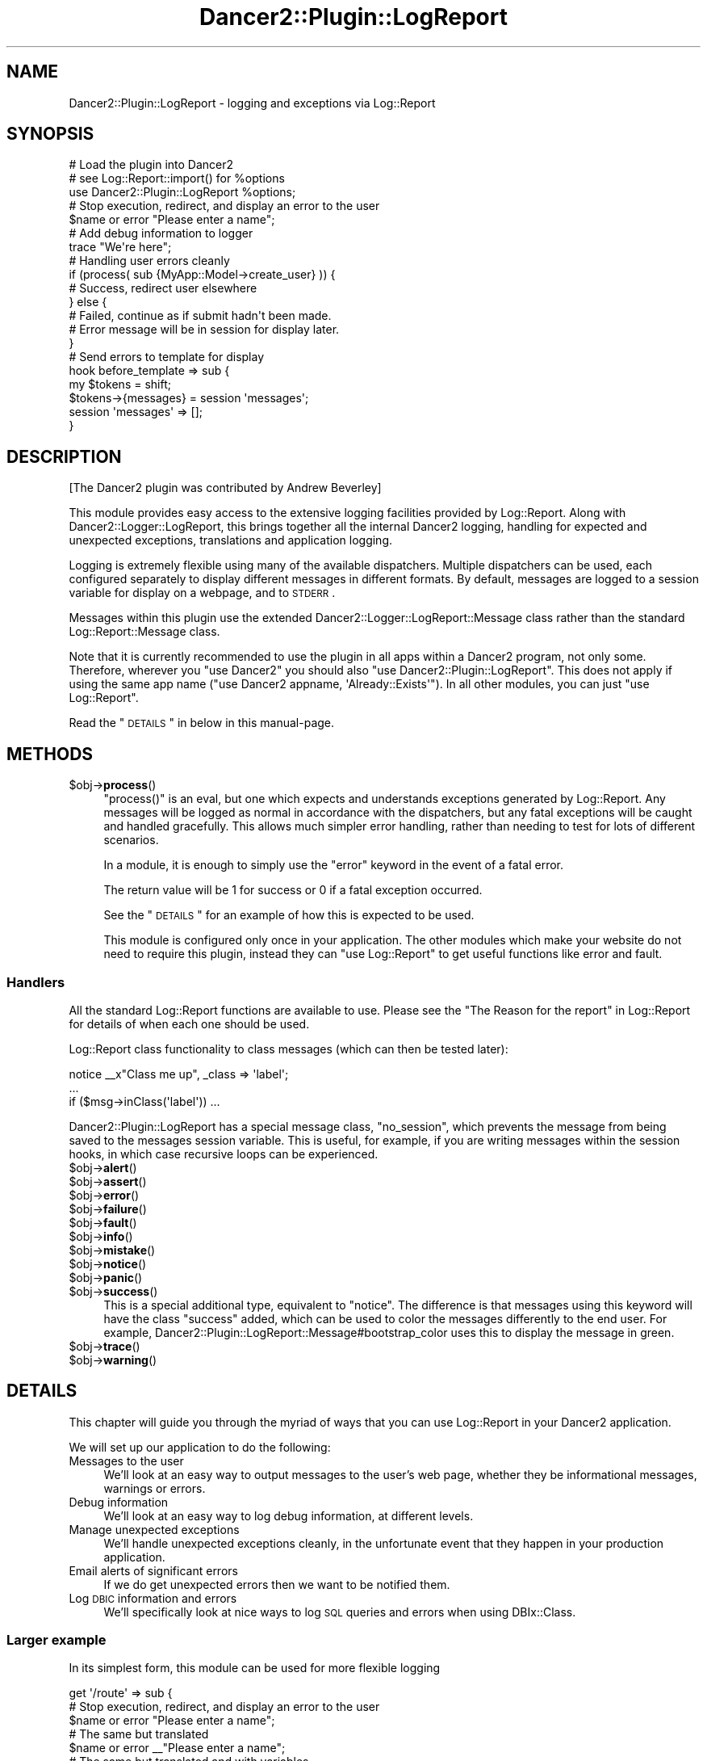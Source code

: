 .\" Automatically generated by Pod::Man 2.23 (Pod::Simple 3.14)
.\"
.\" Standard preamble:
.\" ========================================================================
.de Sp \" Vertical space (when we can't use .PP)
.if t .sp .5v
.if n .sp
..
.de Vb \" Begin verbatim text
.ft CW
.nf
.ne \\$1
..
.de Ve \" End verbatim text
.ft R
.fi
..
.\" Set up some character translations and predefined strings.  \*(-- will
.\" give an unbreakable dash, \*(PI will give pi, \*(L" will give a left
.\" double quote, and \*(R" will give a right double quote.  \*(C+ will
.\" give a nicer C++.  Capital omega is used to do unbreakable dashes and
.\" therefore won't be available.  \*(C` and \*(C' expand to `' in nroff,
.\" nothing in troff, for use with C<>.
.tr \(*W-
.ds C+ C\v'-.1v'\h'-1p'\s-2+\h'-1p'+\s0\v'.1v'\h'-1p'
.ie n \{\
.    ds -- \(*W-
.    ds PI pi
.    if (\n(.H=4u)&(1m=24u) .ds -- \(*W\h'-12u'\(*W\h'-12u'-\" diablo 10 pitch
.    if (\n(.H=4u)&(1m=20u) .ds -- \(*W\h'-12u'\(*W\h'-8u'-\"  diablo 12 pitch
.    ds L" ""
.    ds R" ""
.    ds C` ""
.    ds C' ""
'br\}
.el\{\
.    ds -- \|\(em\|
.    ds PI \(*p
.    ds L" ``
.    ds R" ''
'br\}
.\"
.\" Escape single quotes in literal strings from groff's Unicode transform.
.ie \n(.g .ds Aq \(aq
.el       .ds Aq '
.\"
.\" If the F register is turned on, we'll generate index entries on stderr for
.\" titles (.TH), headers (.SH), subsections (.SS), items (.Ip), and index
.\" entries marked with X<> in POD.  Of course, you'll have to process the
.\" output yourself in some meaningful fashion.
.ie \nF \{\
.    de IX
.    tm Index:\\$1\t\\n%\t"\\$2"
..
.    nr % 0
.    rr F
.\}
.el \{\
.    de IX
..
.\}
.\"
.\" Accent mark definitions (@(#)ms.acc 1.5 88/02/08 SMI; from UCB 4.2).
.\" Fear.  Run.  Save yourself.  No user-serviceable parts.
.    \" fudge factors for nroff and troff
.if n \{\
.    ds #H 0
.    ds #V .8m
.    ds #F .3m
.    ds #[ \f1
.    ds #] \fP
.\}
.if t \{\
.    ds #H ((1u-(\\\\n(.fu%2u))*.13m)
.    ds #V .6m
.    ds #F 0
.    ds #[ \&
.    ds #] \&
.\}
.    \" simple accents for nroff and troff
.if n \{\
.    ds ' \&
.    ds ` \&
.    ds ^ \&
.    ds , \&
.    ds ~ ~
.    ds /
.\}
.if t \{\
.    ds ' \\k:\h'-(\\n(.wu*8/10-\*(#H)'\'\h"|\\n:u"
.    ds ` \\k:\h'-(\\n(.wu*8/10-\*(#H)'\`\h'|\\n:u'
.    ds ^ \\k:\h'-(\\n(.wu*10/11-\*(#H)'^\h'|\\n:u'
.    ds , \\k:\h'-(\\n(.wu*8/10)',\h'|\\n:u'
.    ds ~ \\k:\h'-(\\n(.wu-\*(#H-.1m)'~\h'|\\n:u'
.    ds / \\k:\h'-(\\n(.wu*8/10-\*(#H)'\z\(sl\h'|\\n:u'
.\}
.    \" troff and (daisy-wheel) nroff accents
.ds : \\k:\h'-(\\n(.wu*8/10-\*(#H+.1m+\*(#F)'\v'-\*(#V'\z.\h'.2m+\*(#F'.\h'|\\n:u'\v'\*(#V'
.ds 8 \h'\*(#H'\(*b\h'-\*(#H'
.ds o \\k:\h'-(\\n(.wu+\w'\(de'u-\*(#H)/2u'\v'-.3n'\*(#[\z\(de\v'.3n'\h'|\\n:u'\*(#]
.ds d- \h'\*(#H'\(pd\h'-\w'~'u'\v'-.25m'\f2\(hy\fP\v'.25m'\h'-\*(#H'
.ds D- D\\k:\h'-\w'D'u'\v'-.11m'\z\(hy\v'.11m'\h'|\\n:u'
.ds th \*(#[\v'.3m'\s+1I\s-1\v'-.3m'\h'-(\w'I'u*2/3)'\s-1o\s+1\*(#]
.ds Th \*(#[\s+2I\s-2\h'-\w'I'u*3/5'\v'-.3m'o\v'.3m'\*(#]
.ds ae a\h'-(\w'a'u*4/10)'e
.ds Ae A\h'-(\w'A'u*4/10)'E
.    \" corrections for vroff
.if v .ds ~ \\k:\h'-(\\n(.wu*9/10-\*(#H)'\s-2\u~\d\s+2\h'|\\n:u'
.if v .ds ^ \\k:\h'-(\\n(.wu*10/11-\*(#H)'\v'-.4m'^\v'.4m'\h'|\\n:u'
.    \" for low resolution devices (crt and lpr)
.if \n(.H>23 .if \n(.V>19 \
\{\
.    ds : e
.    ds 8 ss
.    ds o a
.    ds d- d\h'-1'\(ga
.    ds D- D\h'-1'\(hy
.    ds th \o'bp'
.    ds Th \o'LP'
.    ds ae ae
.    ds Ae AE
.\}
.rm #[ #] #H #V #F C
.\" ========================================================================
.\"
.IX Title "Dancer2::Plugin::LogReport 3"
.TH Dancer2::Plugin::LogReport 3 "2017-02-09" "perl v5.12.3" "User Contributed Perl Documentation"
.\" For nroff, turn off justification.  Always turn off hyphenation; it makes
.\" way too many mistakes in technical documents.
.if n .ad l
.nh
.SH "NAME"
Dancer2::Plugin::LogReport \- logging and exceptions via Log::Report
.SH "SYNOPSIS"
.IX Header "SYNOPSIS"
.Vb 3
\&  # Load the plugin into Dancer2
\&  # see Log::Report::import() for %options
\&  use Dancer2::Plugin::LogReport %options;
\&
\&  # Stop execution, redirect, and display an error to the user
\&  $name or error "Please enter a name";
\&
\&  # Add debug information to logger
\&  trace "We\*(Aqre here";
\&
\&  # Handling user errors cleanly
\&  if (process( sub {MyApp::Model\->create_user} )) {
\&      # Success, redirect user elsewhere
\&  } else {
\&      # Failed, continue as if submit hadn\*(Aqt been made.
\&      # Error message will be in session for display later.
\&  }
\&
\&  # Send errors to template for display
\&  hook before_template => sub {
\&      my $tokens = shift;
\&      $tokens\->{messages} = session \*(Aqmessages\*(Aq;
\&      session \*(Aqmessages\*(Aq => [];
\&  }
.Ve
.SH "DESCRIPTION"
.IX Header "DESCRIPTION"
[The Dancer2 plugin was contributed by Andrew Beverley]
.PP
This module provides easy access to the extensive logging facilities
provided by Log::Report. Along with Dancer2::Logger::LogReport,
this brings together all the internal Dancer2 logging, handling for
expected and unexpected exceptions, translations and application logging.
.PP
Logging is extremely flexible using many of the available
dispatchers.  Multiple dispatchers can be
used, each configured separately to display different messages in different
formats.  By default, messages are logged to a session variable for display on
a webpage, and to \s-1STDERR\s0.
.PP
Messages within this plugin use the extended
Dancer2::Logger::LogReport::Message class rather than the standard
Log::Report::Message class.
.PP
Note that it is currently recommended to use the plugin in all apps within
a Dancer2 program, not only some. Therefore, wherever you \f(CW\*(C`use Dancer2\*(C'\fR
you should also \f(CW\*(C`use Dancer2::Plugin::LogReport\*(C'\fR. This does not apply if
using the same app name (\f(CW\*(C`use Dancer2 appname, \*(AqAlready::Exists\*(Aq\*(C'\fR). In
all other modules, you can just \f(CW\*(C`use Log::Report\*(C'\fR.
.PP
Read the \*(L"\s-1DETAILS\s0\*(R" in below in this manual-page.
.SH "METHODS"
.IX Header "METHODS"
.ie n .IP "$obj\->\fBprocess\fR()" 4
.el .IP "\f(CW$obj\fR\->\fBprocess\fR()" 4
.IX Item "$obj->process()"
\&\f(CW\*(C`process()\*(C'\fR is an eval, but one which expects and understands exceptions
generated by Log::Report. Any messages will be logged as normal in
accordance with the dispatchers, but any fatal exceptions will be caught
and handled gracefully.  This allows much simpler error handling, rather
than needing to test for lots of different scenarios.
.Sp
In a module, it is enough to simply use the \f(CW\*(C`error\*(C'\fR keyword in the event
of a fatal error.
.Sp
The return value will be 1 for success or 0 if a fatal exception occurred.
.Sp
See the \*(L"\s-1DETAILS\s0\*(R" for an example of how this is expected to be used.
.Sp
This module is configured only once in your application. The other modules
which make your website do not need to require this plugin, instead they
can \f(CW\*(C`use Log::Report\*(C'\fR to get useful functions like error and fault.
.SS "Handlers"
.IX Subsection "Handlers"
All the standard Log::Report functions are available to use. Please see the
\&\*(L"The Reason for the report\*(R" in Log::Report for details
of when each one should be used.
.PP
Log::Report class functionality
to class messages (which can then be tested later):
.PP
.Vb 3
\&  notice _\|_x"Class me up", _class => \*(Aqlabel\*(Aq;
\&  ...
\&  if ($msg\->inClass(\*(Aqlabel\*(Aq)) ...
.Ve
.PP
Dancer2::Plugin::LogReport has a special message class, \f(CW\*(C`no_session\*(C'\fR,
which prevents the message from being saved to the messages session
variable. This is useful, for example, if you are writing messages within
the session hooks, in which case recursive loops can be experienced.
.ie n .IP "$obj\->\fBalert\fR()" 4
.el .IP "\f(CW$obj\fR\->\fBalert\fR()" 4
.IX Item "$obj->alert()"
.PD 0
.ie n .IP "$obj\->\fBassert\fR()" 4
.el .IP "\f(CW$obj\fR\->\fBassert\fR()" 4
.IX Item "$obj->assert()"
.ie n .IP "$obj\->\fBerror\fR()" 4
.el .IP "\f(CW$obj\fR\->\fBerror\fR()" 4
.IX Item "$obj->error()"
.ie n .IP "$obj\->\fBfailure\fR()" 4
.el .IP "\f(CW$obj\fR\->\fBfailure\fR()" 4
.IX Item "$obj->failure()"
.ie n .IP "$obj\->\fBfault\fR()" 4
.el .IP "\f(CW$obj\fR\->\fBfault\fR()" 4
.IX Item "$obj->fault()"
.ie n .IP "$obj\->\fBinfo\fR()" 4
.el .IP "\f(CW$obj\fR\->\fBinfo\fR()" 4
.IX Item "$obj->info()"
.ie n .IP "$obj\->\fBmistake\fR()" 4
.el .IP "\f(CW$obj\fR\->\fBmistake\fR()" 4
.IX Item "$obj->mistake()"
.ie n .IP "$obj\->\fBnotice\fR()" 4
.el .IP "\f(CW$obj\fR\->\fBnotice\fR()" 4
.IX Item "$obj->notice()"
.ie n .IP "$obj\->\fBpanic\fR()" 4
.el .IP "\f(CW$obj\fR\->\fBpanic\fR()" 4
.IX Item "$obj->panic()"
.ie n .IP "$obj\->\fBsuccess\fR()" 4
.el .IP "\f(CW$obj\fR\->\fBsuccess\fR()" 4
.IX Item "$obj->success()"
.PD
This is a special additional type, equivalent to \f(CW\*(C`notice\*(C'\fR.  The difference is
that messages using this keyword will have the class \f(CW\*(C`success\*(C'\fR added, which
can be used to color the messages differently to the end user. For example,
Dancer2::Plugin::LogReport::Message#bootstrap_color uses this to display the
message in green.
.ie n .IP "$obj\->\fBtrace\fR()" 4
.el .IP "\f(CW$obj\fR\->\fBtrace\fR()" 4
.IX Item "$obj->trace()"
.PD 0
.ie n .IP "$obj\->\fBwarning\fR()" 4
.el .IP "\f(CW$obj\fR\->\fBwarning\fR()" 4
.IX Item "$obj->warning()"
.PD
.SH "DETAILS"
.IX Header "DETAILS"
This chapter will guide you through the myriad of ways that you can use
Log::Report in your Dancer2 application.
.PP
We will set up our application to do the following:
.IP "Messages to the user" 4
.IX Item "Messages to the user"
We'll look at an easy way to output messages to the user's web page, whether
they be informational messages, warnings or errors.
.IP "Debug information" 4
.IX Item "Debug information"
We'll look at an easy way to log debug information, at different levels.
.IP "Manage unexpected exceptions" 4
.IX Item "Manage unexpected exceptions"
We'll handle unexpected exceptions cleanly, in the unfortunate event that
they happen in your production application.
.IP "Email alerts of significant errors" 4
.IX Item "Email alerts of significant errors"
If we do get unexpected errors then we want to be notified them.
.IP "Log \s-1DBIC\s0 information and errors" 4
.IX Item "Log DBIC information and errors"
We'll specifically look at nice ways to log \s-1SQL\s0 queries and errors when
using DBIx::Class.
.SS "Larger example"
.IX Subsection "Larger example"
In its simplest form, this module can be used for more flexible logging
.PP
.Vb 3
\&  get \*(Aq/route\*(Aq => sub {
\&      # Stop execution, redirect, and display an error to the user
\&      $name or error "Please enter a name";
\& 
\&      # The same but translated
\&      $name or error _\|_"Please enter a name";
\&  
\&      # The same but translated and with variables
\&      $name or error _\|_x"{name} is not valid", name => $name;
\& 
\&      # Show the user a warning, but continue execution
\&      mistake "Not sure that\*(Aqs what you wanted";
\& 
\&      # Add debug information, can be caught in syslog by adding
\&      # the (for instance) syslog dispatcher
\&      trace "Hello world";
\&   };
.Ve
.SS "Setup and Configuration"
.IX Subsection "Setup and Configuration"
To make full use of Log::Report, you'll need to use both
Dancer2::Logger::LogReport and Dancer2::Plugin::LogReport.
.PP
\fIDancer2::Logger::LogReport\fR
.IX Subsection "Dancer2::Logger::LogReport"
.PP
Set up Dancer2::Logger::LogReport by adding it to your Dancer2
application configuration (see Dancer2::Config). By default,
all messages will go to \s-1STDERR\s0.
.PP
To get all message out \*(L"the Perl way\*(R" (using print, warn and die) just use
.PP
.Vb 1
\&  logger: "LogReport"
.Ve
.PP
At start, these are handled by a Log::Report::Dispatcher::Perl object,
named 'default'.  If you open a new dispatcher with the name 'default',
the output via the perl mechanisms will be stopped.
.PP
To also send messages to your syslog:
.PP
.Vb 1
\&  logger: "LogReport"
\&
\&  engines:
\&    logger:
\&      LogReport:
\&        log_format: %a%i%m      # See Dancer2::Logger::LogReport
\&        app_name: MyApp
\&        dispatchers:
\&          default:              # Name
\&            type: SYSLOG        # Log::Reporter::dispatcher() options
\&            identity: myapp
\&            facility: local0
\&            flags: "pid ndelay nowait"
\&            mode: DEBUG
.Ve
.PP
To send messages to a file:
.PP
.Vb 1
\&  logger: "LogReport"
\&
\&  engines:
\&    logger:
\&      LogReport:
\&        log_format: %a%i%m      # See Dancer2::Logger::LogReport
\&        app_name: MyApp
\&        dispatchers:
\&          logfile:              # "default" dispatcher stays open as well
\&            type: FILE
\&            to: /var/log/myapp.log
\&            charset: utf\-8
\&            mode: DEBUG
.Ve
.PP
See Log::Report::Dispatcher for full details of options.
.PP
Finally: a Dancer2 script may run many applications.  Each application
can have its own logger configuration.  However, Log::Report dispatchers
are global, so will be shared between Dancer2 applications.  Any attempt
to create a new Log::Report dispatcher by the same name (as will happen
when a new Dancer2 application is started with the same configuration)
will be ignored.
.PP
\fIDancer2::Plugin::LogReport\fR
.IX Subsection "Dancer2::Plugin::LogReport"
.PP
To use the plugin, you simply use it in your application:
.PP
.Vb 4
\&  package MyApp;
\&  use Log::Report ();  # use early and minimal once
\&  use Dancer2;
\&  use Dancer2::Plugin::LogReport %config;
.Ve
.PP
Dancer2::Plugin::LogReport takes the same \f(CW%config\fR options as
Log::Report itself (see \fILog::Report::import()\fR).
.PP
If you want to send messages from your modules/models, there is
no need to use this specific plugin. Instead, you should simply
\&\f(CW\*(C`use Log::Report\*(C'\fR to negate the need of loading all the Dancer2
specific code.
.SS "In use"
.IX Subsection "In use"
\fILogging debug information\fR
.IX Subsection "Logging debug information"
.PP
In its simplest form, you can now use all the
Log::Report logging functions
to send messages to your dispatchers (as configured in the Logger
configuration):
.PP
.Vb 1
\&  trace "I\*(Aqm here";
\&
\&  warning "Something dodgy happened";
\&
\&  panic "I\*(Aqm bailing out";
\&
\&  # Additional, special Dancer2 keyword
\&  success "Settings saved successfully";
.Ve
.PP
\fIExceptions\fR
.IX Subsection "Exceptions"
.PP
Log::Report is a combination of a logger and an exception system.  Messages
to be logged are \fIthrown\fR to all listening dispatchers to be handled.
.PP
This module will also catch any unexpected exceptions:
.PP
.Vb 8
\&  # This will be caught, the error will be logged (full stacktrace to STDOUT,
\&  # short message to the session messages), and the user will be forwarded
\&  # (default to /). This would also be sent to syslog with the appropriate
\&  # dispatcher.
\&  get \*(Aqroute\*(Aq => sub {
\&      my $foo = 1;
\&      my $bar = $foo\->{x}; # whoops
\&  }
.Ve
.PP
For a production application (\f(CW\*(C`show_errors: 1\*(C'\fR), the message saved in the
session will be the generic text \*(L"An unexpected error has occurred\*(R". This
can be customised in the configuration file, and will be translated.
.PP
\fISending messages to the user\fR
.IX Subsection "Sending messages to the user"
.PP
To make it easier to send messages to your users, messages at the following
levels are also stored in the user's session: \f(CW\*(C`notice\*(C'\fR, \f(CW\*(C`warning\*(C'\fR, \f(CW\*(C`mistake\*(C'\fR,
\&\f(CW\*(C`error\*(C'\fR, \f(CW\*(C`fault\*(C'\fR, \f(CW\*(C`alert\*(C'\fR, \f(CW\*(C`failure\*(C'\fR and \f(CW\*(C`panic\*(C'\fR.
.PP
You can pass these to your template and display them at each page render:
.PP
.Vb 5
\&  hook before_template => sub {
\&    my $tokens = shift;
\&    $tokens\->{messages} = session \*(Aqmessages\*(Aq;
\&    session \*(Aqmessages\*(Aq => []; # Clear the message queue
\&  }
.Ve
.PP
Then in your template (for example the main layout):
.PP
.Vb 5
\&  [% FOR message IN messages %]
\&    <div class="alert alert\-[% message.bootstrap_color %]">
\&      [% message.toString | html_entity %]
\&    </div>
\&  [% END %]
.Ve
.PP
The \f(CW\*(C`bootstrap_color\*(C'\fR of the message is compatible with Bootstrap contextual
colors: \f(CW\*(C`success\*(C'\fR, \f(CW\*(C`info\*(C'\fR, \f(CW\*(C`warning\*(C'\fR or \f(CW\*(C`danger\*(C'\fR.
.PP
Now, anywhere in your application that you have used Log::Report, you can
.PP
.Vb 1
\&  warning "Hey user, you should now about this";
.Ve
.PP
and the message will be sent to the next page the user sees.
.PP
\fIHandling user errors\fR
.IX Subsection "Handling user errors"
.PP
Sometimes we write a function in a model, and it would be nice to have a
nice easy way to return from the function with an error message. One
way of doing this is with a separate error message variable, but that
can be messy code. An alternative is to use exceptions, but these
can be a pain to deal with in terms of catching them.
Here's how to do it with Log::Report.
.PP
In this example, we do use exceptions, but in a neat, easier to use manner.
.PP
First, your module/model:
.PP
.Vb 1
\&  package MyApp::CD;
\&
\&  sub update {
\&    my ($self, %values) = @_;
\&    $values{title} or error "Please enter a title";
\&    $values{description} or warning "No description entered";
\&  }
.Ve
.PP
Then, in your controller:
.PP
.Vb 2
\&  package MyApp;
\&  use Dancer2;
\&
\&  post \*(Aq/cd\*(Aq => sub {
\&    my %values = (
\&      title       => param(\*(Aqtitle\*(Aq);
\&      description => param(\*(Aqdescription\*(Aq);
\&    );
\&    if (process sub { MyApp::CD\->update(%values) } ) {
\&      success "CD updated successfully";
\&      redirect \*(Aq/cd\*(Aq;
\&    }
\&
\&    template \*(Aqcd\*(Aq => { values => \e%values };
\&  }
.Ve
.PP
Now, when \fIupdate()\fR is called, any exceptions are caught. However, there is
no need to worry about any error messages. Both the error and warning
messages in the above code will have been stored in the messages session
variable, where they can be displayed using the code in the previous section.
The \f(CW\*(C`error\*(C'\fR will have caused the code to stop running, and \fIprocess()\fR
will have returned false. \f(CW\*(C`warning\*(C'\fR will have simply logged the warning
and not caused the function to stop running.
.PP
\fILogging \s-1DBIC\s0 database queries and errors\fR
.IX Subsection "Logging DBIC database queries and errors"
.PP
If you use DBIx::Class in your application, you can easily integrate
its logging and exceptions. To log \s-1SQL\s0 queries:
.PP
.Vb 3
\&  # Log all queries and execution time
\&  $schema\->storage\->debugobj(new Log::Report::DBIC::Profiler);
\&  $schema\->storage\->debug(1);
.Ve
.PP
By default, exceptions from \s-1DBIC\s0 are classified at the level \*(L"error\*(R". This
is normally a user level error, and thus may be filtered as normal program
operation. If you do not expect to receive any \s-1DBIC\s0 exceptions, then it
is better to class them at the level \*(L"panic\*(R":
.PP
.Vb 4
\&  # panic() DBIC errors
\&  $schema\->exception_action(sub { panic @_ });
\&  # Optionally get a stracktrace too
\&  $schema\->stacktrace(1);
.Ve
.PP
If you are occasionally running queries where you expect to naturally
get exceptions (such as not inserting multiple values on a unique constraint),
then you can catch these separately:
.PP
.Vb 3
\&  try { $self\->schema\->resultset(\*(AqUnique\*(Aq)\->create() };
\&  # Log any messages from try block, but only as trace
\&  $@\->reportAll(reason => \*(AqTRACE\*(Aq);
.Ve
.PP
\fIEmail alerts of exceptions\fR
.IX Subsection "Email alerts of exceptions"
.PP
If you have an unexpected exception in your production application,
then you probably want to be notified about it. One way to do so is
configure rsyslog to send emails of messages at the panic level. Use
the following configuration to do so:
.PP
.Vb 2
\&  # Normal logging from LOCAL0
\&  local0.*                        \-/var/log/myapp.log
\&
\&  # Load the mail module
\&  $ModLoad ommail
\&  # Configure sender, receiver and mail server
\&  $ActionMailSMTPServer localhost
\&  $ActionMailFrom root
\&  $ActionMailTo root
\&  # Set up an email template
\&  $template mailSubject,"Critical error on %hostname%"
\&  $template mailBody,"RSYSLOG Alert\er\enmsg=\*(Aq%msg%\*(Aq\er\enseverity=\*(Aq%syslogseverity\-text%\*(Aq"
\&  $ActionMailSubject mailSubject
\&  # Send an email no more frequently than every minute
\&  $ActionExecOnlyOnceEveryInterval 60
\&  # Configure the level of message to notify via email
\&  if $syslogfacility\-text == \*(Aqlocal0\*(Aq and $syslogseverity < 3 then :ommail:;mailBody
\&  $ActionExecOnlyOnceEveryInterval 0
.Ve
.PP
With the above configuration, you will only be emailed of severe errors, but can
view the full log information in /var/log/myapp.log
.SH "CONFIGURATION"
.IX Header "CONFIGURATION"
All configuration is optional. The example configuration file below shows the
configuration options and defaults.
.PP
.Vb 10
\&    plugins:
\&      LogReport:
\&        # Whether to handle Dancer HTTP errors such as 404s. Currently has
\&        # no effect due to unresolved issues saving messages to the session
\&        # and accessing the DSL at that time.
\&        handle_http_errors: 1
\&        # Where to forward users in the event of an uncaught fatal
\&        # error within a GET request
\&        forward_url: /
\&        # Or you can specify a template instead [1.13]
\&        forward_template: error_template_file   # Defaults to empty
\&        # For a production server (show_errors: 0), this is the text that
\&        # will be displayed instead of unexpected exception errors
\&        fatal_error_message: An unexpected error has occurred
\&        # The levels of messages that will be saved to the session, and
\&        # thus displayed to the end user
\&        session_messages: [ NOTICE, WARNING, MISTAKE, ERROR, FAULT, ALERT, FAILURE, PANIC ]
.Ve
.SH "SEE ALSO"
.IX Header "SEE ALSO"
This module is part of Log-Report distribution version 1.19,
built on February 09, 2017. Website: \fIhttp://perl.overmeer.net/log\-report/\fR
.SH "LICENSE"
.IX Header "LICENSE"
Copyrights 2007\-2017 by [Mark Overmeer]. For other contributors see ChangeLog.
.PP
This program is free software; you can redistribute it and/or modify it
under the same terms as Perl itself.
See \fIhttp://www.perl.com/perl/misc/Artistic.html\fR
